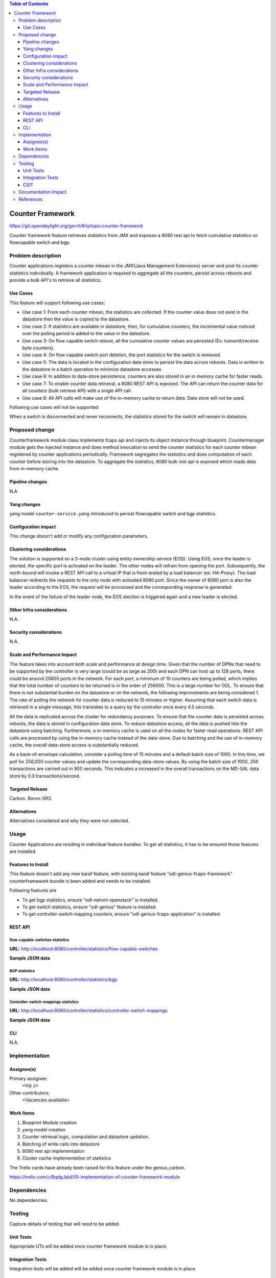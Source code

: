 
.. contents:: Table of Contents
   :depth: 3

=====================
Counter Framework
=====================

https://git.opendaylight.org/gerrit/#/q/topic:counter-framework

Counter framework feature retrieves statistics from JMX and exposes a 8080 rest api
to fetch cumulative statistics on flowcapable switch and bgp.

Problem description
===================
Counter applications registers a counter mbean in the JMX(Java Management Extensions) server and post its
counter statistics individually. A framework application is required to aggregate all the counters, persist
across reboots and provide a bulk API's to retrieve all statistics.

Use Cases
---------

This feature will support following use cases:

* Use case 1: From each counter mbean, the statistics are collected. If the counter value does not exist
  in the datastore then the value is copied to the datastore.
* Use case 2: If statistics are available in datastore, then, for cumulative counters, the incremental value
  noticed over the polling period is added to the value in the datastore.
* Use case 3: On flow capable switch reboot, all the cumulative counter values are persisted
  (Ex: transmit/receive byte counters).
* Use case 4: On flow capable switch port deletion, the port statistics for the switch is removed.
* Use case 5: The data is located in the configuration data store to persist the data across reboots.
  Data is written to the datastore in a batch operation to minimize datastore accesses
* Use case 6: In addition to data-store persistence, counters are also stored in an in memory cache for
  faster reads.
* Use case 7: To enable counter data retrieval, a 8080 REST API is exposed. The API can return the
  counter data for all counters (bulk retrieve API) with a single API call.
* Use case 8: All API calls will make use of the in-memory cache to return data. Data store will not be used.

Following use cases will not be supported:

When a switch is disconnected and never reconnects, the statistics stored for the switch will remain in
datastore.

Proposed change
===============

Counterframework module class implements fcaps api and injects its object instance through blueprint.
Countermanager module gets the injected instance and does method invocation to send the counter statistics
for each counter mbean registered by counter applications periodically.
Framework segregates the statistics and does computation of each counter before storing into the datastore.
To aggregate the statistics, 8080 bulk rest api is exposed which reads data from in-memory cache.

Pipeline changes
----------------
N.A

Yang changes
------------
yang model ``counter-service.yang`` introduced to persist flowcapable switch and bgp statistics.

.. code-block:: none
   :caption: counter-service.yang

    container performance-counters {
        config true;
        list controllers {
            key hostNodeName;
            leaf hostNodeName { type string; }
            leaf no-of-OF-switch { type uint64; }
        }
        container switch-counters {
            uses switch-info;
        }

        container bgp-counters {
            uses bgp-info;
        }
    }

    grouping bgp-info {
        leaf bgp-total-prefixes { type uint64; }
        list bgp-neighbor-counters {
             key as-id;
             leaf as-id { type uint64; }
             leaf neighbor-ip { type string; }
             leaf bgp-neighbor-packets-received { type uint64; }
             leaf bgp-neighbor-packets-sent { type uint64; }
        }

        list bgp-rd-route-counters {
             key rd;
             leaf rd { type uint64; }
             leaf bgp-rd-route-count { type uint64; }
        }
    }

    grouping switch-info {
        list switch {
            key switch-id;
            leaf switch-id { type uint64; }
            leaf no-of-OF-ports  { type uint64; }
            leaf injected-OF-messages-sent { type uint64; }
            leaf injected-OF-messages-receive { type uint64; }

            list switch-ports-counters {
                key port-id;
                leaf port-id { type uint64; }

                leaf packets-per-OF-port-receive-drop { type uint64; }
                leaf packets-per-OF-port-receive-error { type uint64; }
                leaf OF-port-duration { type uint64; }
                leaf packets-per-OF-port-sent { type uint64; }
                leaf packets-per-OF-port-receive { type uint64; }
                leaf bytes-per-OF-port-sent { type uint64; }
                leaf bytes-per-OF-port-receive { type uint64; }
                leaf packets-per-internal-port-receive { type uint64; }
                leaf packets-per-internal-port-sent { type uint64; }
            }

            list table-counters {
                key table-id;
                leaf table-id { type uint64; }
                leaf entries-per-OF-table { type uint64; }
            }
        }
    }

Configuration impact
---------------------
This change doesn't add or modify any configuration parameters. 

Clustering considerations
-------------------------
The solution is supported on a 3-node cluster using entity ownership service (EOS). Using EOS, once the leader
is elected, the specific port is activated on the leader. The other nodes will refrain from opening the port.
Subsequently, the north-bound will invoke a REST API call to a virtual IP that is front-ended by a load
balancer (ex: HA-Proxy). The load balancer redirects the requests to the only node with activated 8080 port.
Since the owner of 8080 port is also the leader according to the EOS, the request will be processed and
the corresponding response is generated.

In the event of the failure of the leader node, the EOS election is triggered again and a new leader is elected. 

Other Infra considerations
--------------------------
N.A.

Security considerations
-----------------------
N.A.

Scale and Performance Impact
----------------------------
The feature takes into account both scale and performance at design time. Given that the number of DPNs that
need to be supported by the controller is very large (could be as large as 200) and each DPN can host up to 128
ports, there could be around 25600 ports in the network. For each port, a minimum of 10 counters are being
polled, which implies that the total number of counters to be returned is in the order of 256000. This is a
large number for ODL. To ensure that there is not substantial burden on the datastore or on the network, the
following improvements are being considered
1. The rate of polling the network for counter data is reduced to 15 minutes or higher. Assuming that each
switch data is retrieved in a single message, this translates to a query by the controller once every
4.5 seconds.

All the data is replicated across the cluster for redundancy purposes. To ensure that the counter data is
persisted across reboots, the data is stored in configuration data store. To reduce datastore access, all
the data is pushed into the datastore using batching. Furthermore, a in-memory cache is used on all the nodes
for faster read operations. REST API calls are processed by using the in-memory cache instead of the data-store. Due to batching and the use of in-memory cache, the overall data-store access is substantially reduced.

As a back-of-envelope calculation, consider a polling time of 15 minutes and a default batch size of 1000.
In this time, we poll for 256,000 counter values and update the corresponding data-store values. By using the
batch size of 1000, 256 transactions are carried out in 900 seconds. This indicates a increased in the overall
transactions on the MD-SAL data store by 0.3 transactions/second.


Targeted Release
-----------------
Carbon.
Boron-SR3.

Alternatives
------------
Alternatives considered and why they were not selected.

Usage
=====
Counter Applications are residing in individual feature bundles. To get all statistics,
it has to be ensured those features are installed.

Features to Install
-------------------
This feature doesn't add any new karaf feature, with existing karaf feature
"odl-genius-fcaps-framework" counterframework bundle is been added and needs to be installed.

Following features are

* To get bgp statistics, ensure "odl-netvirt-openstack" is installed.
* To get switch statistics, ensure  "odl-genius" feature is installed.
* To get controller-switch mapping counters, ensure "odl-genius-fcaps-application" is installed.

REST API
--------

flow-capable-switches statistics
^^^^^^^^^^^^^^^^^^^^^^^^^^^^^^^^

**URL:** http://localhost:8080/controller/statistics/flow-capable-switches

**Sample JSON data**

.. code-block:: json
   :emphasize-lines: 43

    {
       "flow_capable_switches" : [ {
          "packet_in_messages_received" : 300,
          "packet_out_messages_sent" : 0,
          "ports" : 0,
          "flow_datapath_id" : 2
       }, {
          "packet_in_messages_received" : 501,
          "packet_out_messages_sent" : 300,
          "ports" : 3,
          "flow_datapath_id" : 1,
          "switch_port_counters" : [{
             "bytes_received" : 9800,
             "bytes_sent" : 6540,
             "duration" : 0,
             "packets_received_on_tunnel" : 0,
             "packets_sent_on_tunnel" : 7650,
             "packets_received" : 0,
             "packets_received_drop" : 0,
             "packets_received_error" : 0,
             "packets_sent" : 0,
             "port_id" : 2
          }, {
             "bytes_received" : 9800,
             "bytes_sent" : 840,
             "duration" : 7800,
             "packets_internal_received" : 984,
             "packets_internal_sent" : 7950,
             "packets_received" : 9900,
             "packets_received_drop" : 1500,
             "packets_received_error" : 1000,
             "packets_sent" : 7890,
             "port_id" : 1
          } ],
          "table_counters" : [ {
             "flow_count" : 90,
             "table_id" : 96
          }, {
             "flow_count" : 80,
             "table_id" : 44
          } ]
       } ]
    }

BGP statistics
^^^^^^^^^^^^^^

**URL:** http://localhost:8080/controller/statistics/bgp

**Sample JSON data**

.. code-block:: json
   :emphasize-lines: 23

   {
       "bgp" : {
          "bgp_neighbor_counters" : [ {
             "autonomous_system_number" : 100,
             "neighbor_ip" : "1.1.1.1",
             "packets_received" : 5654,
             "packets_sent" : 987
          }, {
             "autonomous_system_number" : 200,
             "neighbor_ip" : "2.2.2.2",
             "packets_received" : 765,
             "packets_sent" : 678
          } ],
          "bgp_route_counters" : [ {
             "route_distinguisher" : 123,
             "routes" : 98
          }, {
             "route_distinguisher" : 333,
             "routes" : 100
          } ],
          "total_routes" : 198
       }
    }

Controller-switch-mappings statistics
^^^^^^^^^^^^^^^^^^^^^^^^^^^^^^^^^^^^^
**URL:** http://localhost:8080/controller/statistics/controller-switch-mappings

**Sample JSON data**

.. code-block:: json
   :emphasize-lines: 9

   {
       "controller_switch_mappings" : [ {
          "connected_flow_capable_switches" : 2,
          "controller_host_name" : "host-3"
       }, {
          "connected_flow_capable_switches" : 1,
          "controller_host_name" : "host-4"
       } ]
    }

CLI
---
N.A.


Implementation
==============

Assignee(s)
-----------
Primary assignee:
  <Viji J>

Other contributors:
  <Vacancies available>


Work Items
----------
#. Blueprint Module creation
#. yang model creation
#. Counter retrieval logic, computation and datastore updation.
#. Batching of write calls into datastore
#. 8080 rest api implementation
#. Cluster cache implementation of statistics

The Trello cards have already been raised for this feature
under the genius_carbon.

https://trello.com/c/BqdgJaId/55-implementation-of-counter-framework-module

Dependencies
============
No dependencies.

Testing
=======
Capture details of testing that will need to be added.

Unit Tests
----------
Appropriate UTs will be added once counter framework module is in place.

Integration Tests
-----------------
Integration tests will be added will be added once counter framework module is in place.

CSIT
----

Documentation Impact
====================
This will require changes to User Guide and Developer Guide.

User Guide will need to add information on how OpenDaylight can
be used to retrieve aggregated statistics.

Developer Guide will capture the implemented sketch how to
retrieve aggregated statistics.

References
==========

* https://wiki.opendaylight.org/view/Genius:Carbon_Release_Plan
* http://docs.opendaylight.org/en/latest/documentation.html